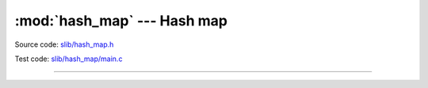 :mod:`hash_map` --- Hash map
============================

.. module:: hash_map
   :synopsis: Hash map.

Source code: `slib/hash_map.h`_

Test code: `slib/hash_map/main.c`_

---------------------------------------------------

.. doxygenfile:: slib/hash_map.h
   :project: simba

.. _slib/hash_map.h: https://github.com/eerimoq/simba/tree/master/src/slib/slib/hash_map.h
.. _slib/hash_map/main.c: https://github.com/eerimoq/simba/tree/master/tst/slib/hash_map/main.c

